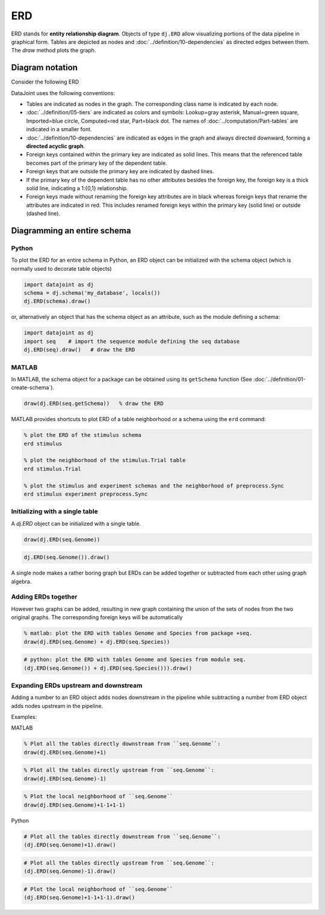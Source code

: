 ERD
===

ERD stands for **entity relationship diagram**.  Objects of type ``dj.ERD`` allow visualizing portions of the data pipeline in graphical form.  
Tables are depicted as nodes and :doc:`../definition/10-dependencies` as directed edges between them.  
The `draw` method plots the graph.

Diagram notation
----------------
Consider the following ERD

.. image:: ../_static/img/mp-erd.png

DataJoint uses the following conventions: 

* Tables are indicated as nodes in the graph.  The corresponding class name is indicated by each node.
* :doc:`../definition/05-tiers`  are indicated as colors and symbols: Lookup=gray asterisk, Manual=green square, Imported=blue circle,  Computed=red star, Part=black dot.  The names of :doc:`../computation/Part-tables` are indicated in a smaller font.
* :doc:`../definition/10-dependencies` are indicated as edges in the graph and always directed downward, forming a **directed acyclic graph**.
* Foreign keys contained within the primary key are indicated as solid lines.  This means that the referenced table becomes part of the primary key of the dependent table.
* Foreign keys that are outside the primary key are indicated by dashed lines. 
* If the primary key of the dependent table has no other attributes besides the foreign key, the foreign key is a thick solid line, indicating a 1:{0,1} relationship. 
* Foreign keys made without renaming the foreign key attributes are in black whereas foreign keys that rename the attributes are indicated in red.  This includes renamed foreign keys within the primary key (solid line) or outside (dashed line).

Diagramming an entire schema
----------------------------

|python| Python
+++++++++++++++

To plot the ERD for an entire schema in Python, an ERD object can be initialized with the schema object (which is normally used to decorate table objects) 

.. code-block:: python 

    import datajoint as dj
    schema = dj.schema('my_database', locals())
    dj.ERD(schema).draw()

or, alternatively an object that has the schema object as an attribute, such as the module defining a schema:

.. code-block:: python

    import datajoint as dj
    import seq    # import the sequence module defining the seq database
    dj.ERD(seq).draw()   # draw the ERD

|matlab| MATLAB
+++++++++++++++

In MATLAB, the schema object for a package can be obtained using its ``getSchema`` function (See :doc:`../definition/01-create-schema`).

.. code-block:: matlab

    draw(dj.ERD(seq.getSchema))   % draw the ERD

MATLAB provides shortcuts to plot ERD of a table neighborhood or a schema using the ``erd`` command:

.. code-block:: matlab 

    % plot the ERD of the stimulus schema
    erd stimulus

    % plot the neighborhood of the stimulus.Trial table
    erd stimulus.Trial

    % plot the stimulus and experiment schemas and the neighborhood of preprocess.Sync
    erd stimulus experiment preprocess.Sync  

Initializing with a single table
++++++++++++++++++++++++++++++++

A `dj.ERD` object can be initialized with a single table.

|matlab|

.. code-block:: matlab

    draw(dj.ERD(seq.Genome))

|python|

.. code-block:: python

    dj.ERD(seq.Genome()).draw()

A single node makes a rather boring graph but ERDs can be added together or subtracted from each other using graph algebra.

Adding ERDs together
++++++++++++++++++++

However two graphs can be added, resulting in new graph containing the union of the sets of nodes from the two original graphs. The corresponding foreign keys will be automatically 

|matlab|

.. code-block:: matlab

    % matlab: plot the ERD with tables Genome and Species from package +seq.
    draw(dj.ERD(seq.Genome) + dj.ERD(seq.Species))

|python|

.. code-block:: python

    # python: plot the ERD with tables Genome and Species from module seq.
    (dj.ERD(seq.Genome()) + dj.ERD(seq.Species())).draw()

Expanding ERDs upstream and downstream 
++++++++++++++++++++++++++++++++++++++

Adding a number to an ERD object adds nodes downstream in the pipeline while subtracting a number from ERD object adds nodes upstream in the pipeline.

Examples:

|matlab| MATLAB

.. code-block:: matlab 

    % Plot all the tables directly downstream from ``seq.Genome``:
    draw(dj.ERD(seq.Genome)+1)

.. code-block:: matlab

    % Plot all the tables directly upstream from ``seq.Genome``:
    draw(dj.ERD(seq.Genome)-1)

.. code-block:: matlab

    % Plot the local neighborhood of ``seq.Genome``
    draw(dj.ERD(seq.Genome)+1-1+1-1)

|python| Python

.. code-block:: python

    # Plot all the tables directly downstream from ``seq.Genome``:
    (dj.ERD(seq.Genome)+1).draw()

.. code-block:: python

    # Plot all the tables directly upstream from ``seq.Genome``:
    (dj.ERD(seq.Genome)-1).draw()

.. code-block:: python

    # Plot the local neighborhood of ``seq.Genome``
    (dj.ERD(seq.Genome)+1-1+1-1).draw()

.. |python| image:: ../_static/img/python-tiny.png
.. |matlab| image:: ../_static/img/matlab-tiny.png
